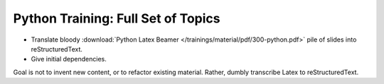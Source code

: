 Python Training: Full Set of Topics
===================================

.. jf-task:: topic.basics.python_fullset
   :dependencies: topic.basics.python_testset,
		  topic.basics.groups
   :initial-estimate: 16
   :percent-done: 100

* Translate bloody :download:`Python Latex Beamer
  </trainings/material/pdf/300-python.pdf>` pile of slides into
  reStructuredText.
* Give initial dependencies.

Goal is not to invent new content, or to refactor existing
material. Rather, dumbly transcribe Latex to reStructuredText.

